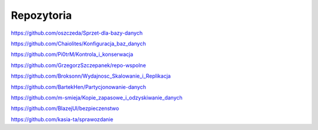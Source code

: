Repozytoria
==============

https://github.com/oszczeda/Sprzet-dla-bazy-danych

https://github.com/Chaiolites/Konfiguracja_baz_danych

https://github.com/Pi0trM/Kontrola_i_konserwacja

https://github.com/GrzegorzSzczepanek/repo-wspolne

https://github.com/Broksonn/Wydajnosc_Skalowanie_i_Replikacja

https://github.com/BartekHen/Partycjonowanie-danych

https://github.com/m-smieja/Kopie_zapasowe_i_odzyskiwanie_danych

https://github.com/BlazejUl/bezpieczenstwo

https://github.com/kasia-ta/sprawozdanie
